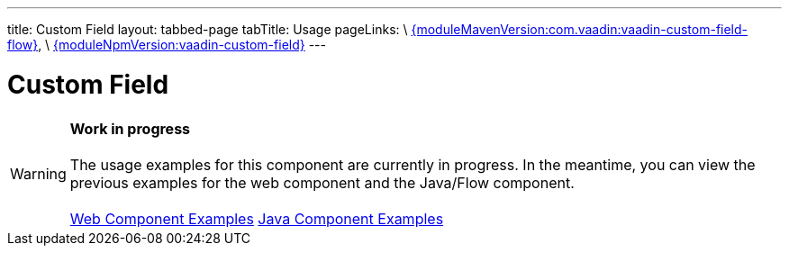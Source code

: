 ---
title: Custom Field
layout: tabbed-page
tabTitle: Usage
pageLinks: \
https://github.com/vaadin/vaadin-custom-field-flow/releases/tag/{moduleMavenVersion:com.vaadin:vaadin-custom-field-flow}[{moduleMavenVersion:com.vaadin:vaadin-custom-field-flow}], \
https://github.com/vaadin/vaadin-custom-field/releases/tag/v{moduleNpmVersion:vaadin-custom-field}[{moduleNpmVersion:vaadin-custom-field}]
---

= Custom Field

WARNING: *Work in progress* +
 +
 The usage examples for this component are currently in progress. In the meantime, you can view the previous examples for the web component and the Java/Flow component. +
 +
 link:https://vaadin.com/components/vaadin-custom-field/html-examples[Web Component Examples] https://vaadin.com/components/vaadin-custom-field/java-examples[Java Component Examples]
